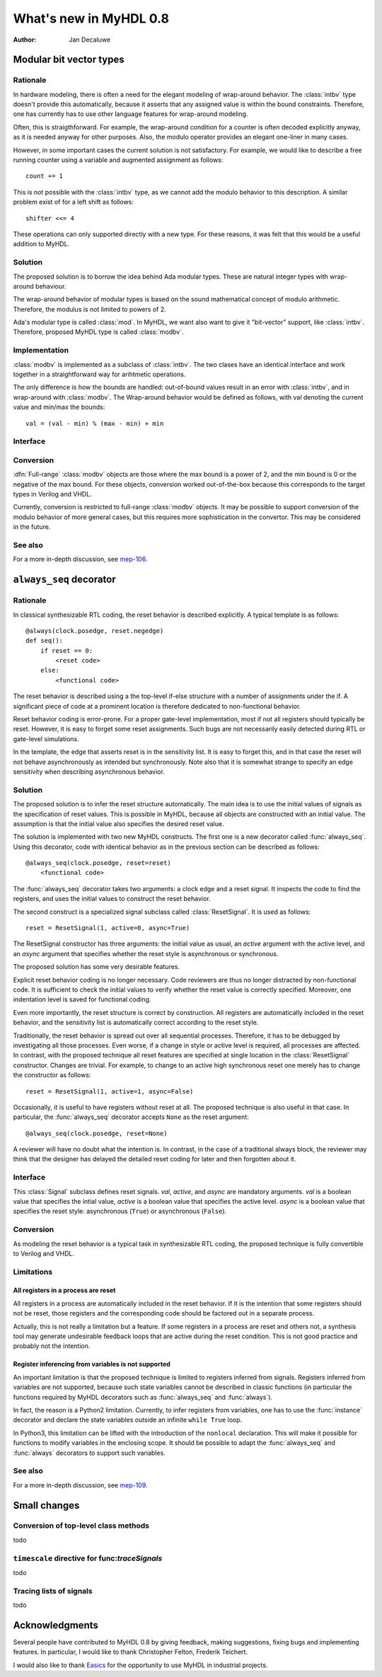 .. _new08:

***********************
What's new in MyHDL 0.8
***********************

:Author: Jan Decaluwe

Modular bit vector types
========================

Rationale
---------
In hardware modeling, there is often a need for the elegant
modeling of wrap-around behavior. The :class:`intbv` type
doesn't provide this automatically, because it asserts
that any assigned value is within the bound constraints.
Therefore, one has currently has to use other language
features for wrap-around modeling.

Often, this is straigthforward. For example, the wrap-around
condition for a counter is often decoded explicitly anyway, as it
is needed anyway for other purposes. Also, the modulo
operator provides an elegant one-liner in many cases.

However, in some important cases the current solution is
not satisfactory. For example, we would like to describe
a free running counter using a variable and augmented
assignment as follows::

    count += 1

This is not possible with the :class:`intbv` type, as we
cannot add the modulo behavior to this description. A similar
problem exist of for a left shift as follows::

    shifter <<= 4

These operations can only supported directly with a new type.
For these reasons, it was felt that this would be a useful
addition to MyHDL.

Solution
--------

The proposed solution is to borrow the idea behind Ada modular types.
These are natural integer types with wrap-around behaviour.

The wrap-around behavior of modular types is based on the sound
mathematical concept of modulo arithmetic. Therefore, the modulus is
not limited to powers of 2.

Ada's modular type is called :class:`mod`. In MyHDL, we want also
want to give it "bit-vector" support, like :class:`intbv`. Therefore,
proposed MyHDL type is called :class:`modbv`. 

Implementation
--------------

:class:`modbv` is implemented as a subclass of  :class:`intbv`.
The two clases have an identical interface and work together
in a straightforward way for arihtmetic operations.

The only difference is how the bounds are handled: out-of-bound values
result in an error with :class:`intbv`, and in wrap-around with
:class:`modbv`. The Wrap-around behavior would be defined as follows, with val
denoting the current value and min/max the bounds::

    val = (val - min) % (max - min) + min
 

Interface
---------

.. class:: modbv([val=0] [, min=None]  [, max=None])

   The :class:`modbv` class implements modular bit vector types.

   It is implemented as a subclass of :class:`intbv`
   and supports the same parameters and operators.
   The difference is in the handling of the *min* and *max* boundaries.
   Instead of throwing an exception when those constraints are exceeded,
   the value of :class:`modbv` objects wraps around according to the
   following formula::
  
       val = (val - min) % (max - min) + min
       
   This formula is a generalization of modulo wrap-around behavior that
   is often useful when describing hardware system behavior. 

Conversion
----------

:dfn:`Full-range` :class:`modbv` objects are those where the max bound is
a power of 2, and the min bound is 0 or the negative of the max bound.
For these objects, conversion worked out-of-the-box because this
corresponds to the target types in Verilog and VHDL.

Currently, conversion is restricted to full-range :class:`modbv`
objects.  It may be possible to support conversion of the modulo
behavior of more general cases, but this requires more sophistication
in the convertor. This may be considered in the future.

See also
--------
For a more in-depth discussion, see `mep-106`_.

.. _mep-106: http://www.myhdl.org/doku.php/meps:mep-106


``always_seq`` decorator
========================

Rationale
---------

In classical synthesizable RTL coding, the reset behavior is described
explicitly. A typical template is as follows::

    @always(clock.posedge, reset.negedge)
    def seq():
        if reset == 0:
	    <reset code>
        else:
            <functional code>

The reset behavior is described using a the top-level if-else
structure with a number of assignments under the if. A significant
piece of code at a prominent location is therefore dedicated to
non-functional behavior.

Reset behavior coding is error-prone. For a proper gate-level
implementation, most if not all registers should typically be
reset. However, it is easy to forget some reset assignments. Such bugs
are not necessarily easily detected during RTL or gate-level
simulations.

In the template, the edge that asserts reset is in the sensitivity
list. It is easy to forget this, and in that case the reset will not
behave asynchronously as intended but synchronously. Note also that it
is somewhat strange to specify an edge sensitivity when describing
asynchronous behavior.

Solution
--------
The proposed solution is to infer the reset structure automatically.
The main idea is to use the initial values of signals as the
specification of reset values. This is possible in MyHDL, because
all objects are constructed with an initial value. The assumption
is that the initial value also specifies the desired reset value.

The solution is implemented with two new MyHDL constructs. The first
one is a new decorator called :func:`always_seq`. Using this
decorator, code with identical behavior as in the previous section can
be described as follows::

    @always_seq(clock.posedge, reset=reset)
        <functional code>

The :func:`always_seq` decorator takes two arguments: a clock edge
and a reset signal. It inspects the code to find the registers, and
uses the initial values to construct the reset behavior.

The second construct is a specialized signal subclass called
:class:`ResetSignal`. It is used as follows::

    reset = ResetSignal(1, active=0, async=True)

The ResetSignal constructor has three arguments: the initial value as
usual, an *active* argument with the active level, and an *async* argument
that specifies whether the reset style is asynchronous or synchronous.

The proposed solution has some very desirable features.

Explicit reset behavior coding is no longer necessary. Code reviewers
are thus no longer distracted by non-functional code. It is
sufficient to check the initial values to verify whether the reset
value is correctly specified. Moreover, one indentation level is saved
for functional coding.

Even more importantly, the reset structure is correct by
construction. All registers are automatically included in the reset
behavior, and the sensitivity list is automatically correct according
to the reset style.

Traditionally, the reset behavior is spread out over all sequential
processes. Therefore, it has to be debugged by investigating all those
processes. Even worse, if a change in style or active level is
required, all processes are affected. In contrast, with the proposed
technique all reset features are specified at single location in the
:class:`ResetSignal` constructor. Changes are trivial. For example, to
change to an active high synchronous reset one merely has to change
the constructor as follows::

    reset = ResetSignal(1, active=1, async=False)

Occasionally, it is useful to have registers without reset at
all. The proposed technique is also useful in that case. In
particular, the :func:`always_seq` decorator accepts ``None`` as the reset
argument::

     @always_seq(clock.posedge, reset=None)

A reviewer will have no doubt what the intention is. In contrast, in
the case of a traditional always block, the reviewer may think that
the designer has delayed the detailed reset coding for later and then
forgotten about it.

Interface
---------

.. function:: always_seq(edge, reset)

   The :func:`always_seq` decorator is used to describe sequential (clocked) logic.

   The *edge* parameter should be a clock edge (``clock.posedge`` or ``clock.negedge``).
   The *reset* parameter should a :class:`ResetSignal` object.

.. class:: ResetSignal(val, active, async)

    This :class:`Signal` subclass defines reset signals. *val*, *active*, and *async*
    are mandatory arguments.
    *val* is a boolean value that specifies the intial value,
    *active* is a boolean value that specifies the active level.
    *async* is a boolean value that specifies the reset style:
    asynchronous (``True``) or asynchronous (``False``).



Conversion
----------

As modeling the reset behavior is a typical task in synthesizable RTL
coding, the proposed technique is fully convertible to Verilog and
VHDL.

Limitations
-----------

All registers in a process are reset
^^^^^^^^^^^^^^^^^^^^^^^^^^^^^^^^^^^^
All registers in a process are automatically included in the reset
behavior. If it is the intention that some registers should not be
reset, those registers and the corresponding code should be factored
out in a separate process.

Actually, this is not really a limitation but a feature. If some
registers in a process are reset and others not, a synthesis tool may
generate undesirable feedback loops that are active during the reset
condition. This is not good practice and probably not the intention.

Register inferencing from variables is not supported
^^^^^^^^^^^^^^^^^^^^^^^^^^^^^^^^^^^^^^^^^^^^^^^^^^^^

An important limitation is that the proposed technique is limited to
registers inferred from signals. Registers inferred from variables are
not supported, because such state variables cannot be described in
classic functions (in particular the functions required by MyHDL
decorators such as :func:`always_seq` and :func:`always`).

In fact, the reason is a Python2 limitation. Currently, to infer
registers from variables, one has to use the :func:`instance` decorator and
declare the state variables outside an infinite ``while True`` loop.

In Python3, this limitation can be lifted with the introduction of the
``nonlocal`` declaration. This will make it possible for functions to
modify variables in the enclosing scope. It should be possible to
adapt the :func:`always_seq` and :func:`always` decorators to support such
variables.





See also
--------

For a more in-depth discussion, see `mep-109`_.

.. _mep-109: http://www.myhdl.org/doku.php/meps:mep-109

Small changes
=============

Conversion of top-level class methods
-------------------------------------

todo

``timescale`` directive for func:`traceSignals`
-----------------------------------------------

todo

Tracing lists of signals
------------------------

todo




Acknowledgments
===============

Several people have contributed to MyHDL 0.8 by giving feedback,
making suggestions, fixing bugs and implementing features.
In particular, I would like to thank
Christopher Felton,
Frederik Teichert.

I would also like to thank `Easics`_ for 
the opportunity to use MyHDL in industrial projects.

.. _`Easics`: http://www.easics.com








